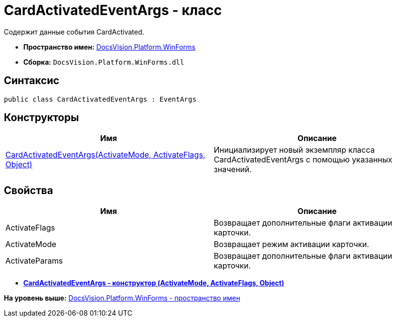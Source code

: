 = CardActivatedEventArgs - класс

Содержит данные события CardActivated.

* [.keyword]*Пространство имен:* xref:WinForms_NS.adoc[DocsVision.Platform.WinForms]
* [.keyword]*Сборка:* [.ph .filepath]`DocsVision.Platform.WinForms.dll`

== Синтаксис

[source,pre,codeblock,language-csharp]
----
public class CardActivatedEventArgs : EventArgs
----

== Конструкторы

[cols=",",options="header",]
|===
|Имя |Описание
|xref:CardActivatedEventArgs_CT.adoc[CardActivatedEventArgs(ActivateMode, ActivateFlags, Object)] |Инициализирует новый экземпляр класса CardActivatedEventArgs с помощью указанных значений.
|===

== Свойства

[cols=",",options="header",]
|===
|Имя |Описание
|ActivateFlags |Возвращает дополнительные флаги активации карточки.
|ActivateMode |Возвращает режим активации карточки.
|ActivateParams |Возвращает дополнительные флаги активации карточки.
|===

* *xref:../../../../api/DocsVision/Platform/WinForms/CardActivatedEventArgs_CT.adoc[CardActivatedEventArgs - конструктор (ActivateMode, ActivateFlags, Object)]* +

*На уровень выше:* xref:../../../../api/DocsVision/Platform/WinForms/WinForms_NS.adoc[DocsVision.Platform.WinForms - пространство имен]
